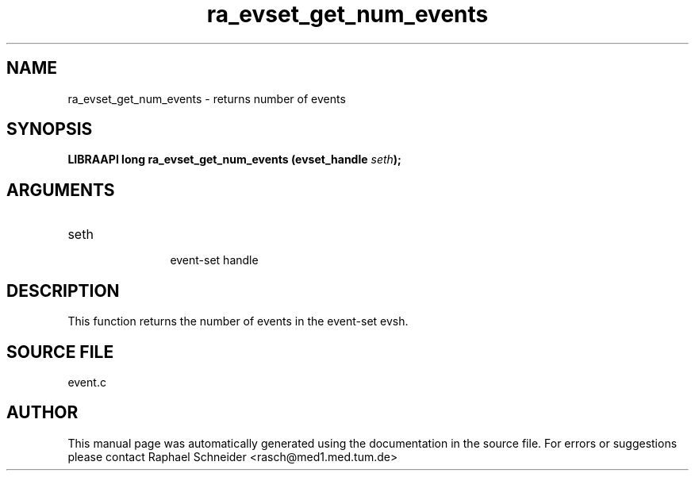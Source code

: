.TH "ra_evset_get_num_events" 3 "January 2005" "libRASCH API (0.7.2)"
.SH NAME
ra_evset_get_num_events \- returns number of events
.SH SYNOPSIS
.B "LIBRAAPI long" ra_evset_get_num_events
.BI "(evset_handle " seth ");"
.SH ARGUMENTS
.IP "seth" 12
 event-set handle
.SH "DESCRIPTION"
This function returns the number of events in the event-set evsh.
.SH "SOURCE FILE"
event.c
.SH AUTHOR
This manual page was automatically generated using the documentation in the source file. For errors or suggestions please contact Raphael Schneider <rasch@med1.med.tum.de>
